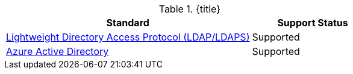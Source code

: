 :type: subCoreConcept
:section: Core Concepts
:status: published
:title: Attribute Stores Provided by ${ddf-branding}
:parent: Standards Supported by ${branding}
:order: 04

.{title}
[cols="2,1" options="header"]
|===
|Standard
|Support Status

|https://tools.ietf.org/html/rfc4510[Lightweight Directory Access Protocol (LDAP/LDAPS)]
|Supported

|https://docs.microsoft.com/en-us/azure/active-directory/active-directory-whatis[Azure Active Directory]
|Supported

|===
